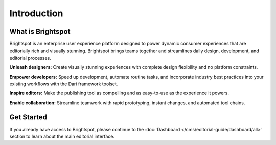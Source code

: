 ############
Introduction
############

******************
What is Brightspot
******************

Brightspot is an enterprise user experience platform designed to power dynamic consumer experiences that are editorially rich and visually stunning. Brightspot brings teams together and streamlines daily design, development, and editorial processes.

**Unleash designers:** Create visually stunning experiences with complete design ﬂexibility and no platform constraints.

**Empower developers:** Speed up development, automate routine tasks, and incorporate industry best practices into your existing workflows with the Dari framework toolset.

**Inspire editors:** Make the publishing tool as compelling and as easy-to-use as the experience it powers.

**Enable collaboration:** Streamline teamwork with rapid prototyping, instant changes, and automated tool chains.

***********
Get Started
***********

If you already have access to Brightspot, please continue to the :doc:`Dashboard </cms/editorial-guide/dashboard/all>` section to learn about the main editorial interface.
